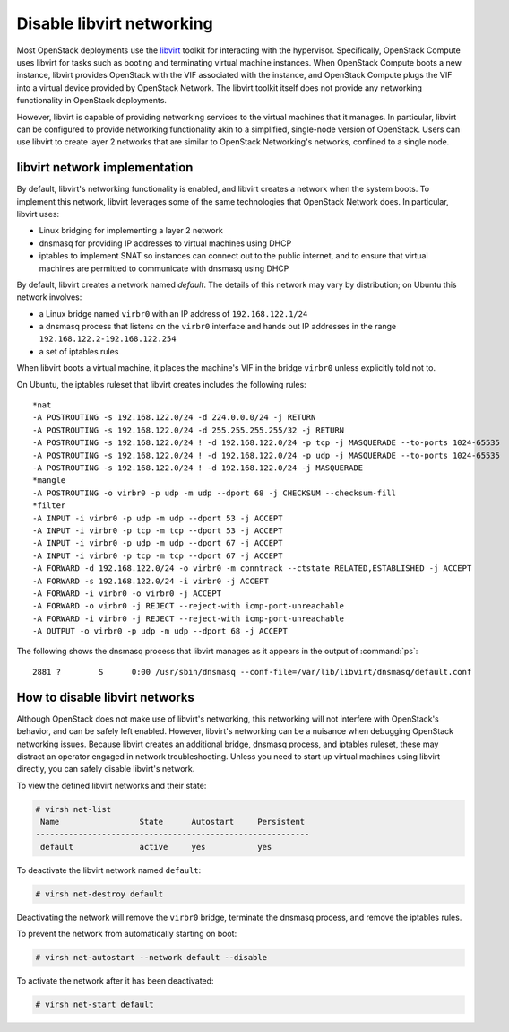 .. _misc-disable-libvirt-networking:

==========================
Disable libvirt networking
==========================

Most OpenStack deployments use the `libvirt <http://libvirt.org>`__
toolkit for interacting with the
hypervisor. Specifically, OpenStack Compute uses libvirt for tasks such as
booting and terminating virtual machine instances. When OpenStack Compute boots
a new instance, libvirt provides OpenStack with the VIF associated with the
instance, and OpenStack Compute plugs the VIF into a virtual device provided by
OpenStack Network. The libvirt toolkit itself does not provide any networking
functionality in OpenStack deployments.

However, libvirt is capable of providing networking services to the virtual
machines that it manages. In particular, libvirt can be configured to provide
networking functionality akin to a simplified, single-node version of
OpenStack. Users can use libvirt to create layer 2 networks that are similar to
OpenStack Networking's networks, confined to a single node.

libvirt network implementation
~~~~~~~~~~~~~~~~~~~~~~~~~~~~~~

By default, libvirt's networking functionality is enabled, and libvirt
creates a network when the system boots. To implement this network,
libvirt leverages some of the same technologies that OpenStack Network
does. In particular, libvirt uses:

* Linux bridging for implementing a layer 2 network
* dnsmasq for providing IP addresses to virtual machines using DHCP
* iptables to implement SNAT so instances can connect out to the public
  internet, and to ensure that virtual machines are permitted to communicate
  with dnsmasq using DHCP

By default, libvirt creates a network named *default*. The details of this
network may vary by distribution; on Ubuntu this network involves:

* a Linux bridge named ``virbr0`` with an IP address of ``192.168.122.1/24``
* a dnsmasq process that listens on the ``virbr0`` interface and hands out IP
  addresses in the range ``192.168.122.2-192.168.122.254``
* a set of iptables rules

When libvirt boots a virtual machine, it places the machine's VIF in the bridge
``virbr0`` unless explicitly told not to.

On Ubuntu, the iptables ruleset that libvirt creates includes the following
rules::

    *nat
    -A POSTROUTING -s 192.168.122.0/24 -d 224.0.0.0/24 -j RETURN
    -A POSTROUTING -s 192.168.122.0/24 -d 255.255.255.255/32 -j RETURN
    -A POSTROUTING -s 192.168.122.0/24 ! -d 192.168.122.0/24 -p tcp -j MASQUERADE --to-ports 1024-65535
    -A POSTROUTING -s 192.168.122.0/24 ! -d 192.168.122.0/24 -p udp -j MASQUERADE --to-ports 1024-65535
    -A POSTROUTING -s 192.168.122.0/24 ! -d 192.168.122.0/24 -j MASQUERADE
    *mangle
    -A POSTROUTING -o virbr0 -p udp -m udp --dport 68 -j CHECKSUM --checksum-fill
    *filter
    -A INPUT -i virbr0 -p udp -m udp --dport 53 -j ACCEPT
    -A INPUT -i virbr0 -p tcp -m tcp --dport 53 -j ACCEPT
    -A INPUT -i virbr0 -p udp -m udp --dport 67 -j ACCEPT
    -A INPUT -i virbr0 -p tcp -m tcp --dport 67 -j ACCEPT
    -A FORWARD -d 192.168.122.0/24 -o virbr0 -m conntrack --ctstate RELATED,ESTABLISHED -j ACCEPT
    -A FORWARD -s 192.168.122.0/24 -i virbr0 -j ACCEPT
    -A FORWARD -i virbr0 -o virbr0 -j ACCEPT
    -A FORWARD -o virbr0 -j REJECT --reject-with icmp-port-unreachable
    -A FORWARD -i virbr0 -j REJECT --reject-with icmp-port-unreachable
    -A OUTPUT -o virbr0 -p udp -m udp --dport 68 -j ACCEPT

The following shows the dnsmasq process that libvirt manages as it appears in
the output of :command:`ps`::

 2881 ?        S      0:00 /usr/sbin/dnsmasq --conf-file=/var/lib/libvirt/dnsmasq/default.conf

How to disable libvirt networks
~~~~~~~~~~~~~~~~~~~~~~~~~~~~~~~

Although OpenStack does not make use of libvirt's networking, this
networking will not interfere with OpenStack's behavior, and can be
safely left enabled. However, libvirt's networking can be a nuisance
when debugging OpenStack networking issues. Because libvirt creates an
additional bridge, dnsmasq process, and iptables ruleset, these may
distract an operator engaged in network troubleshooting.
Unless you need to start up virtual machines using libvirt directly, you can
safely disable libvirt's network.

To view the defined libvirt networks and their state:

.. code-block:: console

   # virsh net-list
    Name                 State      Autostart     Persistent
   ----------------------------------------------------------
    default              active     yes           yes

To deactivate the libvirt network named ``default``:

.. code-block:: console

   # virsh net-destroy default

Deactivating the network will remove the ``virbr0`` bridge, terminate
the dnsmasq process, and remove the iptables rules.

To prevent the network from automatically starting on boot:

.. code-block:: console

   # virsh net-autostart --network default --disable

To activate the network after it has been deactivated:

.. code-block:: console

   # virsh net-start default
